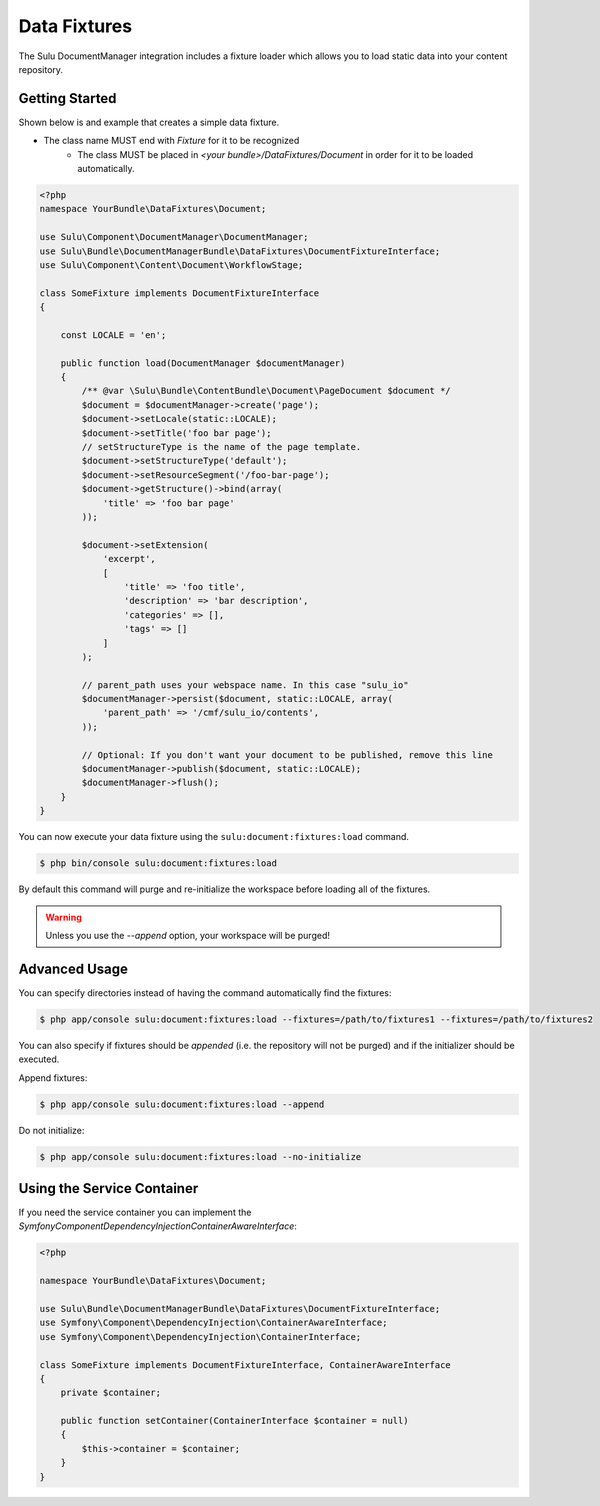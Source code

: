Data Fixtures
=============

The Sulu DocumentManager integration includes a fixture loader which allows
you to load static data into your content repository.

Getting Started
---------------

Shown below is and example that creates a simple data fixture.

.. Note::
- The class name MUST end with `Fixture` for it to be recognized
    - The class MUST be placed in `<your bundle>/DataFixtures/Document` in order
      for it to be loaded automatically.

.. code-block:: php

    <?php
    namespace YourBundle\DataFixtures\Document;

    use Sulu\Component\DocumentManager\DocumentManager;
    use Sulu\Bundle\DocumentManagerBundle\DataFixtures\DocumentFixtureInterface;
    use Sulu\Component\Content\Document\WorkflowStage;

    class SomeFixture implements DocumentFixtureInterface
    {

        const LOCALE = 'en';

        public function load(DocumentManager $documentManager)
        {
            /** @var \Sulu\Bundle\ContentBundle\Document\PageDocument $document */
            $document = $documentManager->create('page');
            $document->setLocale(static::LOCALE);
            $document->setTitle('foo bar page');
            // setStructureType is the name of the page template.
            $document->setStructureType('default');
            $document->setResourceSegment('/foo-bar-page');
            $document->getStructure()->bind(array(
                'title' => 'foo bar page'
            ));

            $document->setExtension(
                'excerpt',
                [
                    'title' => 'foo title',
                    'description' => 'bar description',
                    'categories' => [],
                    'tags' => []
                ]
            );

            // parent_path uses your webspace name. In this case "sulu_io"
            $documentManager->persist($document, static::LOCALE, array(
                'parent_path' => '/cmf/sulu_io/contents',
            ));

            // Optional: If you don't want your document to be published, remove this line
            $documentManager->publish($document, static::LOCALE);
            $documentManager->flush();
        }
    }



You can now execute your data fixture using the
``sulu:document:fixtures:load``
command.

.. code-block:: bash

    $ php bin/console sulu:document:fixtures:load

By default this command will purge and re-initialize the workspace before
loading all of the fixtures.

.. warning::

    Unless you use the `--append` option, your workspace will be purged!

Advanced Usage
--------------

You can specify directories instead of having the command automatically find
the fixtures:

.. code-block:: bash

    $ php app/console sulu:document:fixtures:load --fixtures=/path/to/fixtures1 --fixtures=/path/to/fixtures2

You can also specify if fixtures should be *appended* (i.e. the repository will
not be purged) and if the initializer should be executed.

Append fixtures:

.. code-block:: bash

    $ php app/console sulu:document:fixtures:load --append

Do not initialize:

.. code-block:: bash

    $ php app/console sulu:document:fixtures:load --no-initialize

Using the Service Container
---------------------------

If you need the service container you can implement the `Symfony\Component\DependencyInjection\ContainerAwareInterface`:

.. code-block:: php

    <?php

    namespace YourBundle\DataFixtures\Document;

    use Sulu\Bundle\DocumentManagerBundle\DataFixtures\DocumentFixtureInterface;
    use Symfony\Component\DependencyInjection\ContainerAwareInterface;
    use Symfony\Component\DependencyInjection\ContainerInterface;

    class SomeFixture implements DocumentFixtureInterface, ContainerAwareInterface
    {
        private $container;

        public function setContainer(ContainerInterface $container = null)
        {
            $this->container = $container;
        }
    }

